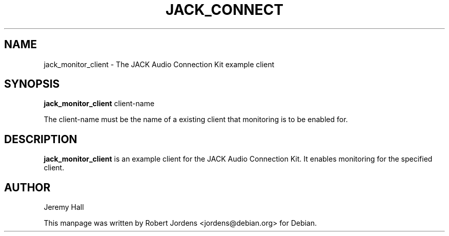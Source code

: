.TH JACK_CONNECT "1" "July 2021" "1.9.12"
.SH NAME
jack_monitor_client \- The JACK Audio Connection Kit example client
.SH SYNOPSIS
.B jack_monitor_client
client-name
.PP
The client-name must be the name of a existing client that monitoring is 
to be enabled for.
.SH DESCRIPTION
.B jack_monitor_client
is an example client for the JACK Audio Connection Kit. It enables
monitoring for the specified client.
.SH AUTHOR
Jeremy Hall
.PP
This manpage was written by Robert Jordens <jordens@debian.org> for Debian.

